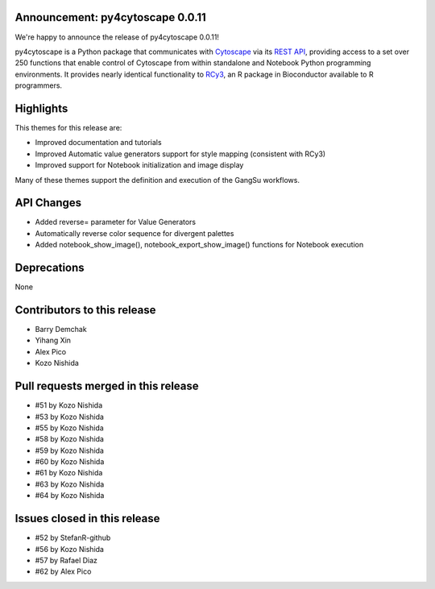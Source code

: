 Announcement: py4cytoscape 0.0.11
---------------------------------

We're happy to announce the release of py4cytoscape 0.0.11!

py4cytoscape is a Python package that communicates with `Cytoscape <https://cytoscape.org>`_
via its `REST API <https://pubmed.ncbi.nlm.nih.gov/31477170/>`_, providing access to a set over 250 functions that
enable control of Cytoscape from within standalone and Notebook Python programming environments. It provides
nearly identical functionality to `RCy3 <https://www.ncbi.nlm.nih.gov/pmc/articles/PMC6880260/>`_, an R package in
Bioconductor available to R programmers.


Highlights
----------

This themes for this release are:

* Improved documentation and tutorials
* Improved Automatic value generators support for style mapping (consistent with RCy3)
* Improved support for Notebook initialization and image display

Many of these themes support the definition and execution of the GangSu workflows.

API Changes
-----------

* Added reverse= parameter for Value Generators
* Automatically reverse color sequence for divergent palettes
* Added notebook_show_image(), notebook_export_show_image() functions for Notebook execution

Deprecations
------------

None

Contributors to this release
----------------------------

- Barry Demchak
- Yihang Xin
- Alex Pico
- Kozo Nishida

Pull requests merged in this release
------------------------------------

- #51 by Kozo Nishida
- #53 by Kozo Nishida
- #55 by Kozo Nishida
- #58 by Kozo Nishida
- #59 by Kozo Nishida
- #60 by Kozo Nishida
- #61 by Kozo Nishida
- #63 by Kozo Nishida
- #64 by Kozo Nishida

Issues closed in this release
------------------------------------

- #52 by StefanR-github
- #56 by Kozo Nishida
- #57 by Rafael Diaz
- #62 by Alex Pico


